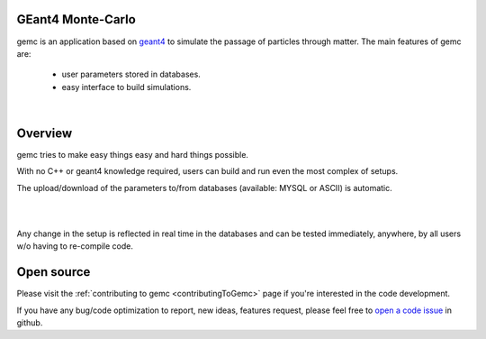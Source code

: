 .. test documentation master file, created by
   sphinx-quickstart on Tue Dec 15 08:52:12 2015.
   You can adapt this file completely to your liking, but it should at least
   contain the root `toctree` directive.

GEant4 Monte-Carlo
======================

gemc is an application based on `geant4 <https://geant4.cern.ch>`_  to simulate the passage of
particles through matter.
The main features of gemc are:
	* user parameters stored in databases.
	* easy interface to build simulations.

|

.. container:: mydiv


	.. thumbnail:: beam.png
		:width: 20%
		:group: mycenter
		:title:

		A 5T solenoid field aligns the beam of electrons along the z-axis.
		An addition tugnsten cone (blue) provides additional shielding to the
		CLAS12 detector from the beam high current. The gemc simulation was used to design
		and validate the shielding.

	.. thumbnail:: clas12.png
		:width: 20%
		:group: mycenter
		:title:

		A Deep Virtual Compton Scattering (DVCS) event in the CLAS12 Central Detector.

	.. thumbnail:: eic.png
		:width: 20%
		:group: mycenter
		:title:

		The gemc simulation of the Electron Ion Collider beamline and detectors.

	.. thumbnail:: bubble.png
		:width: 20%
		:group: mycenter	
		:title:

		10,000 electrons producing photons in the 6mm collimator in the bubble experiments at
 		Jefferson Lab.



Overview
========

gemc tries to make easy things easy and hard things possible.

With no C++ or geant4 knowledge required, users can build and run even the
most complex of setups.

The upload/download of the parameters to/from databases (available: MYSQL or ASCII) is automatic.

|

.. image:: gemcArchitecture.png
	:width: 90%
	:align: center

|

Any change in the setup is reflected in real time in the databases and can be tested immediately,
anywhere, by all users w/o having to re-compile code.


Open source
===========
Please visit the :ref:`contributing to gemc <contributingToGemc>` page if you're interested in the code development.

If you have any bug/code optimization to report, new ideas, features request, 
please feel free to `open a code issue <https://github.com/gemc/source/issues/new>`_ in github.


..
 Citing gemc
 ===========

